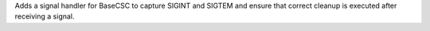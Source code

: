 Adds a signal handler for BaseCSC to capture SIGINT and SIGTEM and ensure that correct cleanup is executed after receiving a signal.
